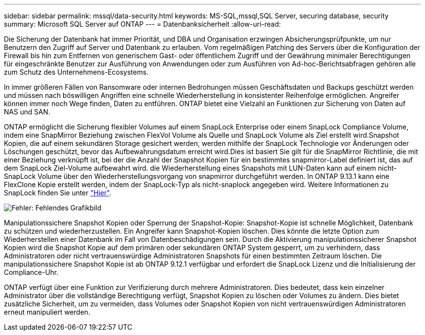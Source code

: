 ---
sidebar: sidebar 
permalink: mssql/data-security.html 
keywords: MS-SQL,mssql,SQL Server, securing database, security 
summary: Microsoft SQL Server auf ONTAP 
---
= Datenbanksicherheit
:allow-uri-read: 


[role="lead"]
Die Sicherung der Datenbank hat immer Priorität, und DBA und Organisation erzwingen Absicherungsprüfpunkte, um nur Benutzern den Zugriff auf Server und Datenbank zu erlauben. Vom regelmäßigen Patching des Servers über die Konfiguration der Firewall bis hin zum Entfernen von generischem Gast- oder öffentlichem Zugriff und der Gewährung minimaler Berechtigungen für eingeschränkte Benutzer zur Ausführung von Anwendungen oder zum Ausführen von Ad-hoc-Berichtsabfragen gehören alle zum Schutz des Unternehmens-Ecosystems.

In immer größeren Fällen von Ransomware oder internen Bedrohungen müssen Geschäftsdaten und Backups geschützt werden und müssen nach böswilligen Angriffen eine schnelle Wiederherstellung in konsistenter Reihenfolge ermöglichen. Angreifer können immer noch Wege finden, Daten zu entführen.
ONTAP bietet eine Vielzahl an Funktionen zur Sicherung von Daten auf NAS und SAN.

ONTAP ermöglicht die Sicherung flexibler Volumes auf einem SnapLock Enterprise oder einem SnapLock Compliance Volume, indem eine SnapMirror Beziehung zwischen FlexVol Volume als Quelle und SnapLock Volume als Ziel erstellt wird.Snapshot Kopien, die auf einem sekundären Storage gesichert werden, werden mithilfe der SnapLock Technologie vor Änderungen oder Löschungen geschützt, bevor das Aufbewahrungsdatum erreicht wird.Dies ist basiert Sie gilt für die SnapMirror Richtlinie, die mit einer Beziehung verknüpft ist, bei der die Anzahl der Snapshot Kopien für ein bestimmtes snapmirror-Label definiert ist, das auf dem SnapLock Ziel-Volume aufbewahrt wird. die Wiederherstellung eines Snapshots mit LUN-Daten kann auf einem nicht-SnapLock Volume über den Wiederherstellungsvorgang von snapmirror durchgeführt werden. In ONTAP 9.13.1 kann eine FlexClone Kopie erstellt werden, indem der SnapLock-Typ als nicht-snaplock angegeben wird. Weitere Informationen zu SnapLock finden Sie unter link:https://docs.netapp.com/us-en/ontap/snaplock/["Hier"].

image:./media/snap_snaplock.png["Fehler: Fehlendes Grafikbild"]

Manipulationssichere Snapshot Kopien oder Sperrung der Snapshot-Kopie: Snapshot-Kopie ist schnelle Möglichkeit, Datenbank zu schützen und wiederherzustellen. Ein Angreifer kann Snapshot-Kopien löschen. Dies könnte die letzte Option zum Wiederherstellen einer Datenbank im Fall von Datenbeschädigungen sein. Durch die Aktivierung manipulationssicherer Snapshot Kopien wird die Snapshot Kopie auf dem primären oder sekundären ONTAP System gesperrt, um zu verhindern, dass Administratoren oder nicht vertrauenswürdige Administratoren Snapshots für einen bestimmten Zeitraum löschen. Die manipulationssichere Snapshot Kopie ist ab ONTAP 9.12.1 verfügbar und erfordert die SnapLock Lizenz und die Initialisierung der Compliance-Uhr.

ONTAP verfügt über eine Funktion zur Verifizierung durch mehrere Administratoren. Dies bedeutet, dass kein einzelner Administrator über die vollständige Berechtigung verfügt, Snapshot Kopien zu löschen oder Volumes zu ändern. Dies bietet zusätzliche Sicherheit, um zu vermeiden, dass Volumes oder Snapshot Kopien von nicht vertrauenswürdigen Administratoren erneut manipuliert werden.
